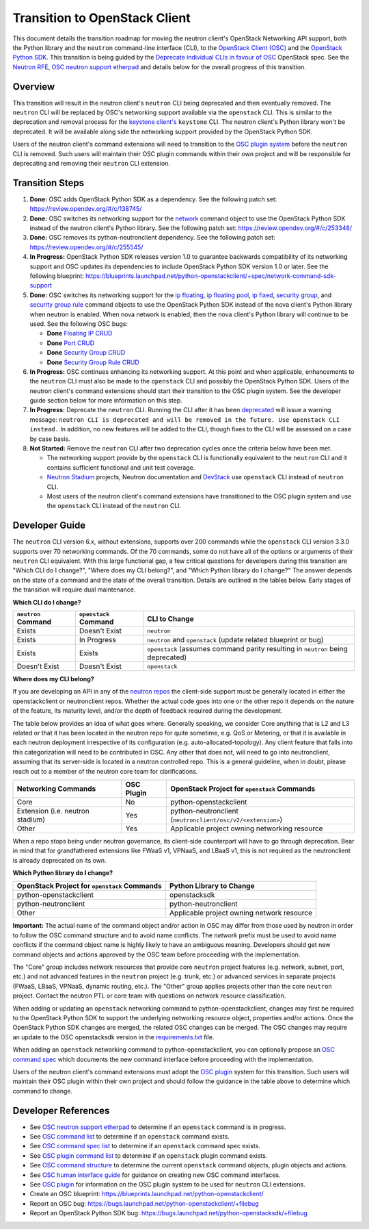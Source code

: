..
      Licensed under the Apache License, Version 2.0 (the "License"); you may
      not use this file except in compliance with the License. You may obtain
      a copy of the License at

          http://www.apache.org/licenses/LICENSE-2.0

      Unless required by applicable law or agreed to in writing, software
      distributed under the License is distributed on an "AS IS" BASIS, WITHOUT
      WARRANTIES OR CONDITIONS OF ANY KIND, either express or implied. See the
      License for the specific language governing permissions and limitations
      under the License.


      Convention for heading levels in Neutron devref:
      =======  Heading 0 (reserved for the title in a document)
      -------  Heading 1
      ~~~~~~~  Heading 2
      +++++++  Heading 3
      '''''''  Heading 4
      (Avoid deeper levels because they do not render well.)

Transition to OpenStack Client
==============================

This document details the transition roadmap for moving the neutron client's
OpenStack Networking API support, both the Python library and the ``neutron``
command-line interface (CLI), to the
`OpenStack Client (OSC) <https://github.com/openstack/python-openstackclient>`_
and the `OpenStack Python SDK <https://github.com/openstack/openstacksdk>`_.
This transition is being guided by the
`Deprecate individual CLIs in favour of OSC <https://review.opendev.org/#/c/243348/>`_
OpenStack spec. See the `Neutron RFE <https://bugs.launchpad.net/neutron/+bug/1521291>`_,
`OSC neutron support etherpad <https://etherpad.openstack.org/p/osc-neutron-support>`_ and
details below for the overall progress of this transition.

Overview
--------

This transition will result in the neutron client's ``neutron`` CLI being
deprecated and then eventually removed. The ``neutron`` CLI will be replaced
by OSC's networking support available via the ``openstack`` CLI. This is
similar to the deprecation and removal process for the
`keystone client's <https://github.com/openstack/python-keystoneclient>`_
``keystone`` CLI. The neutron client's Python library won't be deprecated.
It will be available along side the networking support provided by the
OpenStack Python SDK.

Users of the neutron client's command extensions will need to transition to the
`OSC plugin system <https://docs.openstack.org/python-openstackclient/latest/contributor/plugins.html>`_
before the ``neutron`` CLI is removed. Such users will maintain their OSC plugin
commands within their own project and will be responsible for deprecating and
removing their ``neutron`` CLI extension.

Transition Steps
----------------

1. **Done:** OSC adds OpenStack Python SDK as a dependency. See the following
   patch set: https://review.opendev.org/#/c/138745/

2. **Done:** OSC switches its networking support for the
   `network <https://docs.openstack.org/python-openstackclient/latest/cli/command-objects/network.html>`_
   command object to use the OpenStack Python SDK instead of the neutron
   client's Python library. See the following patch set:
   https://review.opendev.org/#/c/253348/

3. **Done:** OSC removes its python-neutronclient dependency.
   See the following patch set: https://review.opendev.org/#/c/255545/

4. **In Progress:** OpenStack Python SDK releases version 1.0 to guarantee
   backwards compatibility of its networking support and OSC updates
   its dependencies to include OpenStack Python SDK version 1.0 or later.
   See the following blueprint: https://blueprints.launchpad.net/python-openstackclient/+spec/network-command-sdk-support

5. **Done:** OSC switches its networking support for the
   `ip floating <https://docs.openstack.org/python-openstackclient/latest/cli/command-objects/ip-floating.html>`_,
   `ip floating pool <https://docs.openstack.org/python-openstackclient/latest/cli/command-objects/ip-floating-pool.html>`_,
   `ip fixed <https://docs.openstack.org/python-openstackclient/latest/cli/command-objects/ip-fixed.html>`_,
   `security group <https://docs.openstack.org/python-openstackclient/latest/cli/command-objects/security-group.html>`_, and
   `security group rule <https://docs.openstack.org/python-openstackclient/latest/cli/command-objects/security-group-rule.html>`_
   command objects to use the OpenStack Python SDK instead of the nova
   client's Python library when neutron is enabled. When nova network
   is enabled, then the nova client's Python library will continue to
   be used. See the following OSC bugs:

   * **Done** `Floating IP CRUD <https://bugs.launchpad.net/python-openstackclient/+bug/1519502>`_

   * **Done** `Port CRUD <https://bugs.launchpad.net/python-openstackclient/+bug/1519909>`_

   * **Done** `Security Group CRUD <https://bugs.launchpad.net/python-openstackclient/+bug/1519511>`_

   * **Done** `Security Group Rule CRUD <https://bugs.launchpad.net/python-openstackclient/+bug/1519512>`_

6. **In Progress:** OSC continues enhancing its networking support.
   At this point and when applicable, enhancements to the ``neutron``
   CLI must also be made to the ``openstack`` CLI and possibly the
   OpenStack Python SDK. Users of the neutron client's command extensions
   should start their transition to the OSC plugin system. See the
   developer guide section below for more information on this step.

7. **In Progress:** Deprecate the ``neutron`` CLI. Running the CLI after
   it has been `deprecated <https://review.opendev.org/#/c/393903/>`_
   will issue a warning message:
   ``neutron CLI is deprecated and will be removed in the future. Use openstack CLI instead.``
   In addition, no new features will be added to the CLI, though fixes to
   the CLI will be assessed on a case by case basis.

8. **Not Started:** Remove the ``neutron`` CLI after two deprecation cycles
   once the criteria below have been met.

   * The networking support provide by the ``openstack`` CLI is functionally
     equivalent to the ``neutron`` CLI and it contains sufficient functional
     and unit test coverage.

   * `Neutron Stadium <https://docs.openstack.org/neutron/latest/contributor/stadium/>`_
     projects, Neutron documentation and `DevStack <https://docs.openstack.org/devstack/latest/>`_
     use ``openstack`` CLI instead of ``neutron`` CLI.

   * Most users of the neutron client's command extensions have transitioned
     to the OSC plugin system and use the ``openstack`` CLI instead of the
     ``neutron`` CLI.

Developer Guide
---------------
The ``neutron`` CLI version 6.x, without extensions, supports over 200
commands while the ``openstack`` CLI version 3.3.0 supports over 70
networking commands. Of the 70 commands, some do not have all of the options
or arguments of their ``neutron`` CLI equivalent. With this large functional
gap, a few critical questions for developers during this transition are "Which
CLI do I change?", "Where does my CLI belong?", and "Which Python library do I change?"
The answer depends on the state of a command and the state of the overall transition.
Details are outlined in the tables below. Early stages of the transition will require
dual maintenance.

**Which CLI do I change?**

+----------------------+------------------------+-------------------------------------------------+
| ``neutron`` Command  | ``openstack`` Command  | CLI to Change                                   |
+======================+========================+=================================================+
| Exists               | Doesn't Exist          | ``neutron``                                     |
+----------------------+------------------------+-------------------------------------------------+
| Exists               | In Progress            | ``neutron`` and ``openstack``                   |
|                      |                        | (update related blueprint or bug)               |
+----------------------+------------------------+-------------------------------------------------+
| Exists               | Exists                 | ``openstack``                                   |
|                      |                        | (assumes command parity resulting in            |
|                      |                        | ``neutron`` being deprecated)                   |
+----------------------+------------------------+-------------------------------------------------+
| Doesn't Exist        | Doesn't Exist          | ``openstack``                                   |
+----------------------+------------------------+-------------------------------------------------+

**Where does my CLI belong?**

If you are developing an API in any of the `neutron repos <https://governance.openstack.org/tc/reference/projects/neutron.html>`_
the client-side support must be generally located in either the openstackclient or neutronclient
repos. Whether the actual code goes into one or the other repo it depends on the nature of the
feature, its maturity level, and/or the depth of feedback required during the development.

The table below provides an idea of what goes where. Generally speaking, we consider Core anything
that is L2 and L3 related or that it has been located in the neutron repo for quite sometime, e.g.
QoS or Metering, or that it is available in each neutron deployment irrespective of its configuration
(e.g. auto-allocated-topology). Any client feature that falls into this categorization will need to
be contributed in OSC. Any other that does not, will need to go into neutronclient, assuming that
its server-side is located in a neutron controlled repo. This is a general guideline, when in doubt,
please reach out to a member of the neutron core team for clarifications.

+---------------------------+-------------------+-------------------------------------------------+
| Networking Commands       | OSC Plugin        | OpenStack Project for ``openstack`` Commands    |
+===========================+===================+=================================================+
| Core                      | No                | python-openstackclient                          |
+---------------------------+-------------------+-------------------------------------------------+
| Extension                 | Yes               | python-neutronclient                            |
| (i.e. neutron stadium)    |                   | (``neutronclient/osc/v2/<extension>``)          |
+---------------------------+-------------------+-------------------------------------------------+
| Other                     | Yes               | Applicable project owning networking resource   |
+---------------------------+-------------------+-------------------------------------------------+

When a repo stops being under neutron governance, its client-side counterpart will have to go through
deprecation. Bear in mind that for grandfathered extensions like FWaaS v1, VPNaaS, and LBaaS v1, this
is not required as the neutronclient is already deprecated on its own.

**Which Python library do I change?**

+-------------------------------------------------+-----------------------------------------------+
| OpenStack Project for ``openstack`` Commands    | Python Library to Change                      |
+=================================================+===============================================+
| python-openstackclient                          | openstacksdk                                  |
+-------------------------------------------------+-----------------------------------------------+
| python-neutronclient                            | python-neutronclient                          |
+-------------------------------------------------+-----------------------------------------------+
| Other                                           | Applicable project owning network resource    |
+-------------------------------------------------+-----------------------------------------------+


**Important:** The actual name of the command object and/or action in OSC may differ
from those used by neutron in order to follow the OSC command structure and to avoid
name conflicts. The `network` prefix must be used to avoid name conflicts if the
command object name is highly likely to have an ambiguous meaning. Developers should
get new command objects and actions approved by the OSC team before proceeding with the
implementation.

The "Core" group includes network resources that provide core ``neutron`` project
features (e.g. network, subnet, port, etc.) and not advanced features in the
``neutron`` project (e.g. trunk, etc.) or advanced services in separate projects
(FWaaS, LBaaS, VPNaaS, dynamic routing, etc.).
The "Other" group applies projects other than the core ``neutron`` project.
Contact the neutron PTL or core team with questions on network resource classification.

When adding or updating an ``openstack`` networking command to
python-openstackclient, changes may first be required to the
OpenStack Python SDK to support the underlying networking resource object,
properties and/or actions. Once the OpenStack Python SDK changes are merged,
the related OSC changes can be merged. The OSC changes may require an update
to the OSC openstacksdk version in the
`requirements.txt <https://github.com/openstack/python-openstackclient/blob/master/requirements.txt>`_
file.

When adding an ``openstack`` networking command to python-openstackclient,
you can optionally propose an
`OSC command spec <https://github.com/openstack/python-openstackclient/blob/master/doc/source/contributor/specs/commands.rst>`_
which documents the new command interface before proceeding with the implementation.

Users of the neutron client's command extensions must adopt the
`OSC plugin <https://github.com/openstack/python-openstackclient/blob/master/doc/source/contributor/plugins.rst>`_
system for this transition. Such users will maintain their OSC plugin within their
own project and should follow the guidance in the table above to determine
which command to change.

Developer References
--------------------

* See `OSC neutron support etherpad <https://etherpad.openstack.org/p/osc-neutron-support>`_
  to determine if an ``openstack`` command is in progress.
* See `OSC command list <https://github.com/openstack/python-openstackclient/tree/master/doc/source/cli/command-objects>`_
  to determine if an ``openstack`` command exists.
* See `OSC command spec list <https://github.com/openstack/python-openstackclient/tree/master/doc/source/contributor/specs/command-objects>`_
  to determine if an ``openstack`` command spec exists.
* See `OSC plugin command list <https://docs.openstack.org/python-openstackclient/latest/cli/plugin-commands.html>`_
  to determine if an ``openstack`` plugin command exists.
* See `OSC command structure <https://github.com/openstack/python-openstackclient/blob/master/doc/source/cli/commands.rst>`_
  to determine the current ``openstack`` command objects, plugin objects and actions.
* See `OSC human interface guide <https://github.com/openstack/python-openstackclient/blob/master/doc/source/contributor/humaninterfaceguide.rst>`_
  for guidance on creating new OSC command interfaces.
* See `OSC plugin <https://github.com/openstack/python-openstackclient/blob/master/doc/source/contributor/plugins.rst>`_
  for information on the OSC plugin system to be used for ``neutron`` CLI extensions.
* Create an OSC blueprint: https://blueprints.launchpad.net/python-openstackclient/
* Report an OSC bug: https://bugs.launchpad.net/python-openstackclient/+filebug
* Report an OpenStack Python SDK bug: https://bugs.launchpad.net/python-openstacksdk/+filebug

